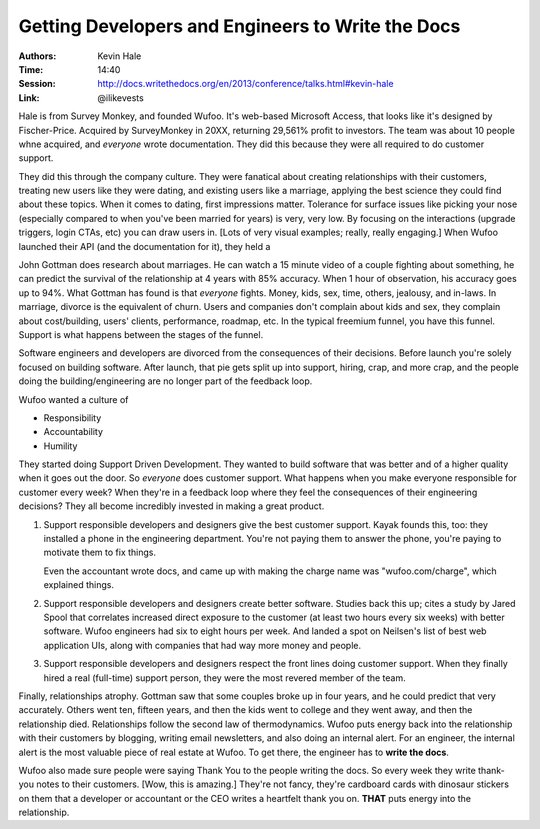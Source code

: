 Getting Developers and Engineers to Write the Docs
==================================================

:Authors: Kevin Hale
:Time: 14:40
:Session: http://docs.writethedocs.org/en/2013/conference/talks.html#kevin-hale
:Link: @ilikevests

Hale is from Survey Monkey, and founded Wufoo. It's web-based
Microsoft Access, that looks like it's designed by Fischer-Price.
Acquired by SurveyMonkey in 20XX, returning 29,561% profit to
investors. The team was about 10 people whne acquired, and *everyone*
wrote documentation. They did this because they were all required to
do customer support.

They did this through the company culture. They were fanatical about
creating relationships with their customers, treating new users like
they were dating, and existing users like a marriage, applying the
best science they could find about these topics. When it comes to
dating, first impressions matter. Tolerance for surface issues like
picking your nose (especially compared to when you've been married for
years) is very, very low. By focusing on the interactions (upgrade
triggers, login CTAs, etc) you can draw users in. [Lots of very visual
examples; really, really engaging.] When Wufoo launched their API (and
the documentation for it), they held a

John Gottman does research about marriages. He can watch a 15 minute
video of a couple fighting about something, he can predict the
survival of the relationship at 4 years with 85% accuracy. When 1 hour
of observation, his accuracy goes up to 94%.  What Gottman has found
is that *everyone* fights. Money, kids, sex, time, others, jealousy,
and in-laws. In marriage, divorce is the equivalent of churn. Users
and companies don't complain about kids and sex, they complain about
cost/building, users' clients, performance, roadmap, etc. In the
typical freemium funnel, you have this funnel. Support is what happens
between the stages of the funnel.

Software engineers and developers are divorced from the consequences
of their decisions. Before launch you're solely focused on building
software. After launch, that pie gets split up into support, hiring,
crap, and more crap, and the people doing the building/engineering are
no longer part of the feedback loop.

Wufoo wanted a culture of

* Responsibility
* Accountability
* Humility

They started doing Support Driven Development. They wanted to build
software that was better and of a higher quality when it goes out the
door. So *everyone* does customer support. What happens when you make
everyone responsible for customer every week? When they're in a
feedback loop where they feel the consequences of their engineering
decisions? They all become incredibly invested in making a great
product.

#. Support responsible developers and designers give the best customer
   support. Kayak founds this, too: they installed a phone in the
   engineering department. You're not paying them to answer the phone,
   you're paying to motivate them to fix things.

   Even the accountant wrote docs, and came up with making the charge
   name was "wufoo.com/charge", which explained things.

#. Support responsible developers and designers create better
   software. Studies back this up; cites a study by Jared Spool that
   correlates increased direct exposure to the customer (at least two
   hours every six weeks) with better software. Wufoo engineers had
   six to eight hours per week. And landed a spot on Neilsen's list of
   best web application UIs, along with companies that had way more
   money and people.

#. Support responsible developers and designers respect the front
   lines doing customer support. When they finally hired a real
   (full-time) support person, they were the most revered member of
   the team.

Finally, relationships atrophy. Gottman saw that some couples broke up
in four years, and he could predict that very accurately. Others went
ten, fifteen years, and then the kids went to college and they went
away, and then the relationship died. Relationships follow the second
law of thermodynamics. Wufoo puts energy back into the relationship
with their customers by blogging, writing email newsletters, and also
doing an internal alert. For an engineer, the internal alert is the
most valuable piece of real estate at Wufoo. To get there, the
engineer has to **write the docs**.

Wufoo also made sure people were saying Thank You to the people
writing the docs. So every week they write thank-you notes to their
customers. [Wow, this is amazing.] They're not fancy, they're
cardboard cards with dinosaur stickers on them that a developer or
accountant or the CEO writes a heartfelt thank you on. **THAT** puts
energy into the relationship.
